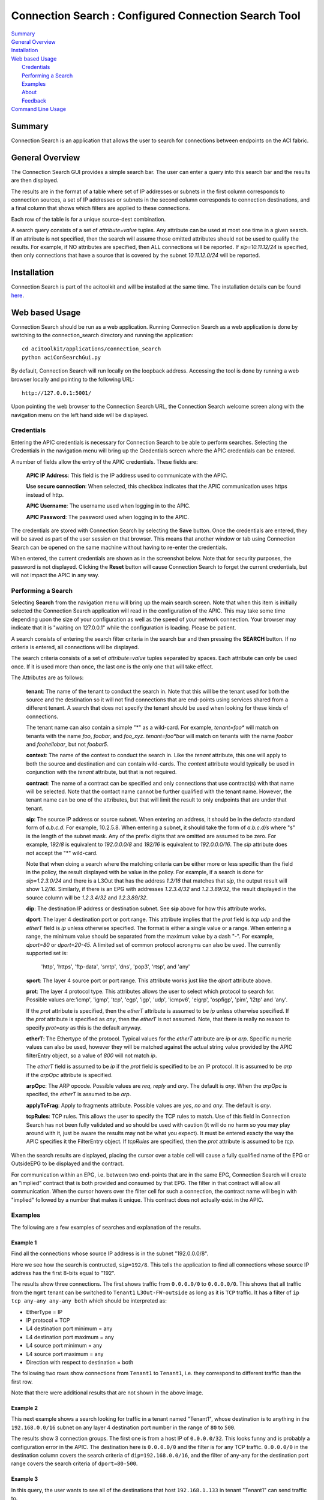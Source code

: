 Connection Search : Configured Connection Search Tool
==============================================

| `Summary`_
| `General Overview`_
| `Installation`_
| `Web based Usage`_
|    `Credentials`_
|    `Performing a Search`_
|    `Examples`_
|    `About`_
|    `Feedback`_
| `Command Line Usage`_


Summary
-------
Connection Search is an application that allows the user to search
for connections between endpoints on the ACI fabric.

General Overview
----------------
The Connection Search GUI provides a simple search bar.  The user can
enter a query into this search bar and the results are then displayed.

The results are in the format of a table where set of IP addresses or
subnets in the first column corresponds to connection sources, a set
of IP addresses or subnets in the second column corresponds to
connection destinations, and a final column that shows which filters are
applied to these connections.

Each row of the table is for a unique source-dest combination.

A search query consists of a set of *attribute=value* tuples.  Any attribute
can be used at most one time in a given search.  If an attribute is not
specified, then the search will assume those omitted attributes should
not be used to qualify the results.  For example, if NO attributes are
specified, then ALL connections will be reported.  If *sip=10.11.12/24*
is specified, then only connections that have a source that is covered by
the subnet *10.11.12.0/24* will be reported.


Installation
------------

Connection Search is part of the acitoolkit and will be installed at the same
time.  The installation details can be found `here <tutorialsetup.html#install>`_.

Web based Usage
---------------

Connection Search should be run as a web application. Running Connection
Search as a web
application is done by switching to the connection_search directory and running
the application::

  cd acitoolkit/applications/connection_search
  python aciConSearchGui.py

By default, Connection Search will run locally on the loopback address.
Accessing the tool is done by running a web browser locally and
pointing to the following URL::

  http://127.0.0.1:5001/

Upon pointing the web browser to the Connection Search URL, the Connection Search
welcome screen along with the navigation menu on the left hand side will be displayed.

.. image:: Connection_Search-welcome.png

Credentials
~~~~~~~~~~~

Entering the APIC credentials is necessary for Connection Search to be able to
perform searches. Selecting the Credentials in the
navigation menu will bring up the Credentials screen where the APIC
credentials can be entered.

.. image:: connection_search-credentials.png

A number of fields allow the entry of the APIC credentials.  These
fields are:

    **APIC IP Address**:  This field is the IP address used to
    communicate with the APIC.

    **Use secure connection**: When selected, this checkbox indicates
    that the APIC communication uses https instead of http.
    
    **APIC Username**: The username used when logging in to the APIC.

    **APIC Password**: The password used when logging in to the APIC.

The credentials are stored with Connection Search by selecting the **Save**
button. Once the credentials are entered, they will be saved as part
of the user session on that browser.  This means that another window
or tab using Connection Search can be opened on the same machine without having
to re-enter the credentials.

When entered, the current credentials are shown as in the screenshot
below.  Note that for security purposes, the password is not
displayed.  Clicking the **Reset** button will cause Connection Search to
forget the current credentials, but will not impact the APIC in any way.

.. image:: connection_search-credentials-set.png

Performing a Search
~~~~~~~~~~~~~~~~~~~
Selecting **Search** from the navigation menu will bring up the main search screen.
Note that when this item is initially selected the Connection Search application
will read in the configuration of the APIC.  This may take some time depending upon
the size of your configuration as well as the speed of your network connection.
Your browser may indicate that it is "waiting on 127.0.0.1" while the configuration
is loading.  Please be patient.

.. image:: connection_search-search-start.png

A search consists of entering the search filter criteria in the search bar and then pressing
the **SEARCH** button.  If no criteria is entered, all connections will be displayed.

The search criteria consists of a set of *attribute=value* tuples separated by spaces.
Each attribute can only be used once.  If it is used more than once, the last one is the
only one that will take effect.

The Attributes are as follows:

    **tenant**: The name of the tenant to conduct the search in.  Note that this will
    be the tenant used for both the source and the destination so it will not find connections
    that are end-points using services shared from a different tenant.  A search that does not
    specify the tenant should be used when looking for these kinds of connections.

    The tenant name can also contain a simple "*" as a wild-card.  For example, *tenant=foo**  will
    match on tenants with the name *foo*, *foobar*, and *foo_xyz*.  *tenant=foo\*bar* will match
    on tenants with the name *foobar* and *foohellobar*, but not *foobar5*.

    **context**: The name of the context to conduct the search in.  Like the *tenant* attribute,
    this one will apply to both the source and destination and can contain wild-cards.  The *context*
    attribute would typically be used in conjunction with the *tenant* attribute, but that is not
    required.

    **contract**: The name of a contract can be specified and only connections that use contract(s) with that
    name will be selected.  Note that the contact name cannot be further qualified with the tenant name.  However,
    the tenant name can be one of the attributes, but that will limit the result to only endpoints that are
    under that tenant.

    **sip**: The source IP address or source subnet.  When entering an address, it should be in the defacto
    standard form of *a.b.c.d*.  For example, 10.2.5.8.  When entering a subnet, it should take the form
    of *a.b.c.d/s* where "s" is the length of the subnet mask.  Any of the prefix digits that are omitted are
    assumed to be zero.  For example, *192/8* is equivalent to *192.0.0.0/8* and *192/16* is equivalent to
    *192.0.0.0/16*.  The *sip* attribute does not accept the "*" wild-card.

    Note that when doing a search where the matching criteria can be either more or less specific than the
    field in the policy, the result displayed with be value in the policy.  For example, if a search is done for
    *sip=1.2.3.0/24* and there is a L3Out that has the address *1.2/16* that matches that *sip*, the output
    result will show *1.2/16*.  Similarly, if there is an EPG with addresses *1.2.3.4/32* and *1.2.3.89/32*,
    the result displayed in the source column will be *1.2.3.4/32* and *1.2.3.89/32*.

    **dip**: The destination IP address or destination subnet.  See **sip** above for how this attribute works.

    **dport**: The layer 4 destination port or port range.  This attribute implies that the *prot* field is *tcp*
    *udp* and the *etherT* field is *ip* unless otherwise specified.  The format is either a single value or a range.
    When entering a range, the minimum value should be separated from the maximum value by a dash "-".  For example,
    *dport=80* or *dport=20-45*.  A limited set of common protocol acronyms can also be used.  The currently
    supported set is:
            'http', 'https', 'ftp-data', 'smtp', 'dns', 'pop3', 'rtsp', and 'any'

    **sport**: The layer 4 source port or port range.  This attribute works just like the *dport* attribute above.

    **prot**: The layer 4 protocol type.  This attributes allows the user to select which protocol to search for.
    Possible values are:'icmp', 'igmp', 'tcp', 'egp', 'igp', 'udp', 'icmpv6', 'eigrp', 'ospfigp', 'pim',
    'l2tp' and 'any'.

    If the *prot* attribute is specified, then the *etherT* attribute is assumed to be *ip* unless otherwise
    specified.  If the *prot* attribute is specified as *any*, then the *etherT* is not assumed.  Note, that there
    is really no reason to specify *prot=any* as this is the default anyway.

    **etherT**: The Ethertype of the protocol.  Typical values for the *etherT* attribute are *ip* or *arp*.  Specific
    numeric values can also be used, however they will be matched against the actual string value provided by the APIC
    filterEntry object, so a value of *800* will not match *ip*.

    The *etherT* field is assumed to be *ip* if the
    *prot* field is specified to be an IP protocol.  It is assumed to be *arp* if the *arpOpc* attribute is specified.

    **arpOpc**: The ARP opcode.  Possible values are *req*, *reply* and *any*.  The default is *any*.  When the *arpOpc*
    is specifed, the *etherT* is assumed to be *arp*.

    **applyToFrag**:  Apply to fragments attribute.  Possible values are *yes*, *no* and *any*.  The default is *any*.

    **tcpRules**: TCP rules.  This allows the user to specify the TCP rules to match.  Use of this field
    in Connection Search has not been fully validated
    and so should be used with caution (it will do no harm so you may play around with it, just be aware
    the results may not be what you expect).  It must be entered exacty the way the APIC specifies it the
    FilterEntry object.  If *tcpRules* are specified, then the *prot* attribute is assumed to be *tcp*.

When the search results are displayed, placing the cursor over a table cell will cause a fully qualified name of the
EPG or OutsideEPG to be displayed and the contract.

For communication within an EPG, i.e. between two end-points that are in the same EPG, Connection Search will create an
"implied" contract that is both provided and consumed by that EPG.  The filter in that contract will allow all
communication.  When the cursor hovers over the filter cell for such a connection, the contract name will begin with
"implied" followed by a number that makes it unique.  This contract does not actually exist in the APIC.

Examples
~~~~~~~~
The following are a few examples of searches and explanation of the results.

Example 1
^^^^^^^^^
Find all the connections whose source IP address is in the subnet "192.0.0.0/8".

.. image:: connection-search-example1.png

Here we see how the search is contructed, ``sip=192/8``.  This tells the application to find all connections whose
source IP address has the first 8-bits equal to "192".

The results show three connections.  The first shows traffic from ``0.0.0.0/0`` to ``0.0.0.0/0``.  This shows that all
traffic from the ``mgmt`` tenant can be switched to ``Tenant1`` ``L3Out-FW-outside`` as long as it is ``TCP`` traffic.
It has a filter of ``ip tcp any-any any-any both`` which should be
interpreted as:

* EtherType = IP
* IP protocol = TCP
* L4 destination port minimum = any
* L4 destination port maximum = any
* L4 source port minimum = any
* L4 source port maximum = any
* Direction with respect to destination = both

The following two rows show connections from ``Tenant1`` to ``Tenant1``, i.e. they correspond to different traffic
than the first row.

Note that there were additional results that are not shown in the above image.

Example 2
^^^^^^^^^
This next example shows a search looking for traffic in a tenant named "Tenant1", whose destination is to anything
in the ``192.168.0.0/16`` subnet on any layer 4 destination port number in the range of ``80`` to ``500``.

.. image:: connection-search-example2.png

The results show 3 connection groups.  The first one is from a host IP of ``0.0.0.0/32``.  This looks funny and is
probably a configuration error in the APIC.  The destination here is ``0.0.0.0/0`` and the filter is for any
TCP traffic. ``0.0.0.0/0`` in the destination column covers the search criteria of ``dip=192.168.0.0/16``,
and the filter of any-any for the destination port range covers the search criteria of ``dport=80-500``.

Example 3
^^^^^^^^^
In this query, the user wants to see all of the destinations that host ``192.168.1.133`` in tenant "Tenant1"
can send traffic to.

.. image:: connection-search-example3.png

Here there are two results.  The first shows that this host can send traffic to default route of ``0/0`` for any TCP
traffic.  The second row shows that this host can communicate with itself using any protocol.  This second one
has a fully open filter of ``any any any-any any-any both``.  When we place the cursor over this row we can see that
this was an "implied" filter.  The implied filter is created by the connection search tool to show that end-points
within an EPG can communicate with each other without any constraint.


About
~~~~~

This is a simple summary screen with a link to the documentation and a
description of the software license.

Feedback
~~~~~~~~

This screen provides the ability for the users to submit comments,
suggestions, feature requests, and bug reports directly to the authors
of the tool.

Command Line Usage
------------------

Connection Search can also be run as a command line application. This is done
by switching to the Connection Search directory and running the application::

  cd acitoolkit/applications/connection_search

The application is run with options provided in the command line.  The
help for this command is shown by::
 
  python aciConSearch.py --help

The output for this command is shown below::

    usage: aciConSearch.py [-h] [-u URL] [-l LOGIN] [-p PASSWORD]
                           [--snapshotfiles SNAPSHOTFILES [SNAPSHOTFILES ...]]
                           [-tenant TENANT] [-context CONTEXT] [-sip SIP]
                           [-dip DIP] [-dport DPORT] [-sport SPORT]
                           [-etherT ETHERT] [-prot PROT] [-arpOpc ARPOPC]
                           [-applyToFrag APPLYTOFRAG] [-tcpRules TCPRULES]

    Connection Search tool for APIC.

    optional arguments:
      -h, --help            show this help message and exit
      -u URL, --url URL     APIC IP address.
      -l LOGIN, --login LOGIN
                            APIC login ID.
      -p PASSWORD, --password PASSWORD
                            APIC login password.
      --snapshotfiles SNAPSHOTFILES [SNAPSHOTFILES ...]
                            APIC configuration files
      -tenant TENANT        Tenant name (wildcards, "*", accepted), default "*"
      -context CONTEXT      Context name (wildcards, "*", accepted), default "*"
      -sip SIP              Source IP or subnet - e.g. 1.2.3.4/24, default: "0/0"
      -dip DIP              Destination IP or subnet - e.g. 1.2.3.4/24, default:
                            "0/0"
      -dport DPORT          Destination L4 Port value or range, e.g. 20-25 or 80.
                            Default: "any"
      -sport SPORT          Source L4 Port value or range, e.g. 20-25 or 80.
                            Default: "any"
      -etherT ETHERT        EtherType, e.g. "ip", "arp", "icmp". Default: "any"
      -prot PROT            Protocol, e.g. "tcp", "udp". Default: "any"
      -arpOpc ARPOPC        ARP Opcode, e.g. "req", "ack". Default: "any"
      -applyToFrag APPLYTOFRAG
                            Apply to fragment, e.g. "yes", "no". Default: "any"
      -tcpRules TCPRULES    TCP rules, e.g. "syn", "fin". Default: "any"


The APIC credentials are provided with the *--url*, *--login*, and
*--password* options.

The remaining fields follow the attributes described above for the GUI version of the tool.
Note that when aciConSearch.py is used from the command line in this manner, the APIC
configuration will be loaded and a single search conducted.  When the GUI version is used,
the APIC configuration is loaded and multiple searches can be made against it without doing
a re-load.


